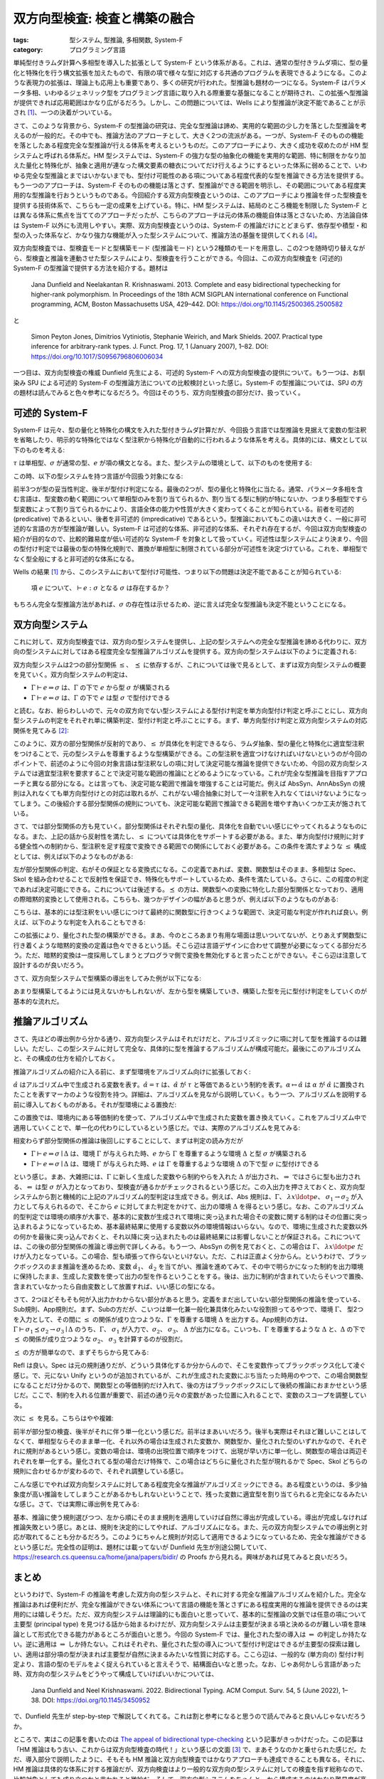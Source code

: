 双方向型検査: 検査と構築の融合
===========================================================

:tags: 型システム, 型推論, 多相関数, System-F
:category: プログラミング言語

単純型付きラムダ計算へ多相型を導入した拡張として System-F という体系がある。これは、通常の型付きラムダ項に、型の量化と特殊化を行う構文拡張を加えたもので、有限の項で様々な型に対応する共通のプログラムを表現できるようになる。このような表現力の拡張は、理論上も応用上も重要であり、多くの研究が行われた。型推論も題材の一つになる。System-F はパラメータ多相、いわゆるジェネリック型をプログラミング言語に取り入れる際重要な基盤になることが期待され、この拡張へ型推論が提供できれば応用範囲はかなり広がるだろう。しかし、この問題については、Wells により型推論が決定不能であることが示され [#typability-of-system-f-is-undecidable]_、一つの決着がついている。

さて、このような背景から、System-F の型推論の研究は、完全な型推論は諦め、実用的な範囲の少し力を落とした型推論を考えるのが一般的だ。その中でも、推論方法のアプローチとして、大きく2つの流派がある。一つが、System-F そのものの機能を落としたある程度完全な型推論が行える体系を考えるというものだ。このアプローチにより、大きく成功を収めたのが HM 型システムと呼ばれる体系だ。HM 型システムでは、System-F の強力な型の抽象化の機能を実用的な範囲、特に制限をかなり加えた量化と特殊化が、抽象と適用が連なった構文要素の糖衣についてだけ行えるようにするといった体系に弱めることで、いわゆる完全な型推論とまではいかないまでも、型付け可能性のある項についてある程度代表的な型を推論できる方法を提供する。もう一つのアプローチは、System-F そのものの機能は落とさず、型推論ができる範囲を明示し、その範囲についてある程度実用的な型推論を行おうというものである。今回紹介する双方向型検査というのは、このアプローチにより推論を伴った型検査を提供する技術体系で、こちらも一定の成果を上げている。特に、HM 型システムは、結局のところ機能を制限した System-F とは異なる体系に焦点を当ててのアプローチだったが、こちらのアプローチは元の体系の機能自体は落とさないため、方法論自体は System-F 以外にも流用しやすい。実際、双方向型検査というのは、System-F の推論だけにとどまらず、依存型や積型・和型の入った体系など、かなり強力な機能が入った型システムについて、推論方法の基盤を提供してくれる [#practical-examples-of-bidir-typing]_。

双方向型検査では、型検査モードと型構築モード (型推論モード) という2種類のモードを用意し、この2つを随時切り替えながら、型検査と推論を連動させた型システムにより、型検査を行うことができる。今回は、この双方向型検査を (可述的) System-F の型推論で提供する方法を紹介する。題材は

    Jana Dunfield and Neelakantan R. Krishnaswami. 2013. Complete and easy bidirectional typechecking for higher-rank polymorphism. In Proceedings of the 18th ACM SIGPLAN international conference on Functional programming, ACM, Boston Massachusetts USA, 429–442. DOI: https://doi.org/10.1145/2500365.2500582

と

    Simon Peyton Jones, Dimitrios Vytiniotis, Stephanie Weirich, and Mark Shields. 2007. Practical type inference for arbitrary-rank types. J. Funct. Prog. 17, 1 (January 2007), 1–82. DOI: https://doi.org/10.1017/S0956796806006034

一つ目は、双方向型検査の権威 Dunfield 先生による、可述的 System-F への双方向型検査の提供について。もう一つは、お馴染み SPJ による可述的 System-F の型推論方法についての比較検討といった感じ。System-F の型推論については、SPJ の方の題材は読んでみると色々参考になるだろう。今回はそのうち、双方向型検査の部分だけ、扱っていく。

可述的 System-F
-------------------

System-F は元々、型の量化と特殊化の構文を入れた型付きラムダ計算だが、今回扱う言語では型推論を見据えて変数の型注釈を省略したり、明示的な特殊化ではなく型注釈から特殊化が自動的に行われるような体系を考える。具体的には、構文として以下のものを考える:

.. image:: {attach}bidirectional-typing/syntax.png
  :alt: 構文要素
  :align: center

:math:`\tau` は単相型、:math:`\sigma` が通常の型、:math:`e` が項の構文となる。また、型システムの環境として、以下のものを使用する:

.. image:: {attach}bidirectional-typing/ctx-syntax.png
  :alt: 型環境
  :align: center

この時、以下の型システムを持つ言語が今回扱う対象になる:

.. image:: {attach}bidirectional-typing/type-system.png
  :alt: 型システム
  :align: center

前半3つが型の妥当性判定、後半が型付け判定になる。最後の2つが、型の量化と特殊化に当たる。通常、パラメータ多相を含む言語は、型変数の動く範囲について単相型のみを割り当てられるか、割り当てる型に制約が特にないか、つまり多相型ですら型変数によって割り当てられるかにより、言語全体の能力や性質が大きく変わってくることが知られている。前者を可述的 (predicative) であるといい、後者を非可述的 (impredicative) であるという。型推論においてもこの違いは大きく、一般に非可述的な言語の方が型推論が難しい。System-F は可述的な体系、非可述的な体系、それぞれ存在するが、今回は双方向型検査の紹介が目的なので、比較的難易度が低い可述的な System-F を対象として扱っていく。可述性は型システムにより決まり、今回の型付け判定では最後の型の特殊化規則で、置換が単相型に制限されている部分が可述性を決定づけている。これを、単相型でなく型全般にすると非可述的な体系になる。

Wells の結果 [#typability-of-system-f-is-undecidable]_ から、このシステムにおいて型付け可能性、つまり以下の問題は決定不能であることが知られている:

    項 :math:`e` について、:math:`\vdash e: \sigma` となる :math:`\sigma` は存在するか？

もちろん完全な型推論方法があれば、:math:`\sigma` の存在性は示せるため、逆に言えば完全な型推論も決定不能ということになる。

双方向型システム
-----------------

これに対して、双方向型検査では、双方向の型システムを提供し、上記の型システムへの完全な型推論を諦める代わりに、双方向の型システムに対してはある程度完全な型推論アルゴリズムを提供する。双方向の型システムは以下のように定義される:

.. image:: {attach}bidirectional-typing/bidir-type-system.png
  :alt: 双方向型システム
  :align: center

双方向型システムは2つの部分型関係 :math:`\leq`、 :math:`\preceq` に依存するが、これについては後で見るとして、まずは双方向型システムの概要を見ていく。双方向型システムの判定は、

* :math:`\Gamma \vdash e \Rightarrow \sigma` は、:math:`\Gamma` の下で :math:`e` から型 :math:`\sigma` が構築される
* :math:`\Gamma \vdash e \Leftarrow \sigma` は、:math:`\Gamma` の下で :math:`e` は型 :math:`\sigma` で型付けできる

と読む。なお、紛らわしいので、元々の双方向でない型システムによる型付け判定を単方向型付け判定と呼ぶことにし、双方向型システムの判定をそれぞれ単に構築判定、型付け判定と呼ぶことにする。まず、単方向型付け判定と双方向型システムの対応関係を見てみる [#completeness-of-bidirectional-typing-of-system-f]_:

.. image:: {attach}bidirectional-typing/completeness-of-bidir-type-system.png
  :alt: 双方向型システムの完全性
  :align: center

このように、双方の部分型関係が反射的であり、:math:`\leq` が具体化を判定できるなら、ラムダ抽象、型の量化と特殊化に適宜型注釈をつけることで、元の型システムを尊重するような型構築ができる。この型注釈を適宜つけなければいけないというのが今回のポイントで、前述のように今回の対象言語は型注釈なしの項に対して決定可能な推論を提供できないため、今回の双方向型システムでは適宜型注釈を要求することで決定可能な範囲の推論にとどめるようになっている。これが完全な型推論を目指すアプローチと異なる部分になる。とは言っても、決定可能な範囲で推論を増強することは可能だ。例えば AbsSyn、AnnAbsSyn の規則は入れなくても単方向型付けとの対応は取れるが、これがない場合抽象に対して一々注釈を入れなくてはいけないようになってしまう。この後紹介する部分型関係の規則についても、決定可能な範囲で推論できる範囲を増やす為いくつか工夫が施されている。

さて、では部分型関係の方も見ていく。部分型関係はそれぞれ型の量化、具体化を自動でいい感じにやってくれるようなものになる。また、上記の話から反射性を満たし、:math:`\leq` については具体化をサポートする必要がある。また、単方向型付け規則に対する健全性への制約から、型注釈を足す程度で変換できる範囲での関係にしておく必要がある。この条件を満たすような :math:`\leq` 構成としては、例えば以下のようなものがある:

.. image:: {attach}bidirectional-typing/subtyping.png
  :alt: 部分型関係
  :align: center

左が部分型関係の判定、右がその保証となる変換式になる。この定義であれば、変数、関数型はそのまま、多相型は Spec、Skol を組み合わせることで反射性を保証でき、特殊化もサポートしているため、条件を満たしている。さらに、この程度の判定であれば決定可能にできる。これについては後述する。:math:`\preceq` の方は、関数型への変換に特化した部分型関係となっており、適用の際暗黙的変換として使用される。こちらも、幾つかデザインの幅があると思うが、例えば以下のようなものがある:

.. image:: {attach}bidirectional-typing/subsumption.png
  :alt: 適用のための暗黙的変換
  :align: center

こちらは、基本的には型注釈をいい感じにつけて最終的に関数型に行きつくような範囲で、決定可能な判定が作れれば良い。例えば、以下のような判定を入れることもできる:

.. image:: {attach}bidirectional-typing/extension-of-subsumption.png
  :alt: 暗黙的変換の拡張
  :align: center

この拡張により、量化された型の構築ができる。まあ、今のところあまり有用な場面は思いついてないが、とりあえず関数型に行き着くような暗黙的変換の定義は色々できるという話。そこら辺は言語デザインに合わせて調整が必要になってくる部分だろう。ただ、暗黙的変換は一度採用してしまうとプログラマ側で変換を無効化すると言ったことができない。そこら辺は注意して設計するのが良いだろう。

さて、双方向型システムで型構築の導出をしてみた例が以下になる:

.. image:: {attach}bidirectional-typing/example-bidir-type-deriving.png
  :alt: 双方向型システムによる型構築導出
  :align: center

あまり型構築してるようには見えないかもしれないが、左から型を構築していき、構築した型を元に型付け判定をしていくのが基本的な流れだ。

推論アルゴリズム
-------------------

さて、先ほどの導出例から分かる通り、双方向型システムはそれだけだと、アルゴリズミックに項に対して型を推論するのは難しい。ただし、この型システムに対して完全な、具体的に型を推論するアルゴリズムが構成可能だ。最後にこのアルゴリズムと、その構成の仕方を紹介しておく。

推論アルゴリズムの紹介に入る前に、まず型環境をアルゴリズム向けに拡張しておく:

.. image:: {attach}bidirectional-typing/algorithmic-bidir-typing-context.png
  :alt: 推論アルゴリズム用の型環境
  :align: center

:math:`\hat{\alpha}` はアルゴリズム中で生成される変数を表す。:math:`\hat{\alpha} = \tau` は、:math:`\hat{\alpha}` が :math:`\tau` と等価であるという制約を表す。:math:`\alpha \mapsto \hat{\alpha}` は :math:`\alpha` が :math:`\hat{\alpha}` に置換されたことを表すマーカのような役割を持つ。詳細は、アルゴリズムを見ながら説明していく。もう一つ、アルゴリズムを説明する前に導入しておくものがある。それが型環境による置換だ:

.. image:: {attach}bidirectional-typing/algorithmic-bidir-context-subst.png
  :alt: 推論アルゴリズム用の型環境による置換
  :align: center

この置換では、環境内にある等価制約を使って、アルゴリズム中で生成された変数を置き換えていく。これをアルゴリズム中で適用していくことで、単一化の代わりにしているという感じだ。では、実際のアルゴリズムを見てみる:

.. image:: {attach}bidirectional-typing/algorithmic-bidir-typing.png
  :alt: 推論アルゴリズム
  :align: center

相変わらず部分型関係の推論は後回しにすることにして、まずは判定の読み方だが

* :math:`\Gamma \vdash e \Rightarrow \sigma \mid \Delta` は、環境 :math:`\Gamma` が与えられた時、:math:`e` から :math:`\Gamma` を尊重するような環境 :math:`\Delta` と型 :math:`\sigma` が構築される
* :math:`\Gamma \vdash e \Leftarrow \sigma \mid \Delta` は、環境 :math:`\Gamma` が与えられた時、:math:`e` は :math:`\Gamma` を尊重するような環境 :math:`\Delta` の下で型 :math:`\sigma` に型付けできる

という感じ。まあ、大雑把には、:math:`\Gamma` に新しく生成した変数やら制約やらを入れた :math:`\Delta` が出力され、:math:`\Rightarrow` ではさらに型も出力される、:math:`\Leftarrow` は型 :math:`\sigma` が入力となっており、型検査が通るかがチェックされるという感じだ。この入出力を押さえておくと、双方向型システムから割と機械的に上記のアルゴリズム的型判定は生成できる。例えば、Abs 規則は、:math:`\Gamma`、 :math:`\lambda x\ldotp e`、 :math:`\sigma_1 \to \sigma_2` が入力として与えられるので、そこから :math:`e` に対してまた判定をかけて、出力の環境 :math:`\Delta` を得るという感じ。なお、このアルゴリズム的型判定では環境の順序が大事で、基本的に変数が生成されて環境に突っ込まれた場合その変数に関する制約はその位置に突っ込まれるようになっているため、基本最終結果に使用する変数以外の環境情報はいらない。なので、環境に生成された変数以外の何かを最後に突っ込んでおくと、それ以降に突っ込まれたものは最終結果には影響しないことが保証される。これについては、この後の部分型関係の推論と導出例で詳しくみる。もう一つ、AbsSyn の例を見ておくと、この場合は :math:`\Gamma`、 :math:`\lambda x\ldotp e` だけが入力となっている。この場合、型も頑張って作らないといけない。ただ、これは正直よく分からん。というわけで、ブラックボックスのまま推論を進めるため、変数 :math:`\hat{\alpha_1}`、 :math:`\hat{\alpha_2}` を当てがい、推論を進めてみて、その中で明らかになった制約を出力環境に保持したまま、生成した変数を使って出力の型を作るということをする。後は、出力に制約が含まれていたらそいつで置換、含まれていなかったら自由変数として放置すれば、いい感じの型になる。

さて、2つほどそもそも何が入出力かわからない部分があると思う。定義をまだ出していない部分型関係の推論を使っている、Sub規則、App規則だ。まず、Subの方だが、こいつは単一化兼一般化兼具体化みたいな役割担ってるやつで、環境 :math:`\Gamma`、 型2つを入力として、その間に :math:`\leq` の関係が成り立つような、:math:`\Gamma` を尊重する環境 :math:`\Delta` を出力する。App規則の方は、:math:`\Gamma \vdash \sigma_1 \preceq \sigma_2 \to \sigma_3 \mid \Delta` のうち、:math:`\Gamma`、 :math:`\sigma_1` が入力で、:math:`\sigma_2`、 :math:`\sigma_3`、 :math:`\Delta` が出力になる。こいつも、:math:`\Gamma` を尊重するような :math:`\Delta` と、:math:`\Delta` の下で :math:`\preceq` の関係が成り立つような :math:`\sigma_2`、 :math:`\sigma_3` を計算するのが役割だ。

:math:`\preceq` の方が簡単なので、まずそちらから見てみる:

.. image:: {attach}bidirectional-typing/algorithmic-subsumption.png
  :alt: 暗黙的型変換の決定
  :align: center

Refl は良い。Spec は元の規則通りだが、どういう具体化するか分からんので、そこを変数作ってブラックボックス化して凌ぐ感じ。で、元にない Unify というのが追加されているが、これが生成された変数にぶち当たった時用のやつで、この場合関数型になることだけ分かるので、関数型との等価制約だけ入れて、後の方はブラックボックスにして後続の推論におまかせという感じだ。ここで、制約を入れる位置が重要で、前述の通り元々の変数があった位置に入れることで、変数のスコープを調整している。

次に :math:`\leq` を見る。こちらはやや複雑:

.. image:: {attach}bidirectional-typing/algorithmic-subtyping.png
  :alt: 部分型関係の推論
  :align: center

前半が部分型の検査、後半がそれに伴う単一化という感じだ。前半はまあいいだろう。後半も実際はそれほど難しいことはしてなくて、単相型ならそのまま単一化、それ以外の場合は生成された変数か、関数型か、量化された型のいずれかなので、それぞれに規則があるという感じ。変数の場合は、環境の出現位置で順序をつけて、出現が早い方に単一化し、関数型の場合は両辺それぞれを単一化する。量化されてる型の場合だけ特殊で、この場合はどちらに量化された型が現れるかで Spec、Skol どちらの規則に合わせるかが変わるので、それぞれ調整している感じ。

こんな感じでやれば双方向型システムに対してある程度完全な推論がアルゴリズミックにできる。ある程度というのは、多少抽象度が高い推論をしてしまうことがあるかもしれないということで、残った変数に適宜型を割り当てられると完全になるみたいな感じ。さて、では実際に導出例を見てみる:

.. image:: {attach}bidirectional-typing/example-algorithmic-bidir-type-deriving.png
  :alt: 推論アルゴリズムによる導出例
  :align: center

基本、推論に使う規則選びつつ、左から順にそのまま規則を適用していけば自然に導出が完成している。導出が完成しなければ推論失敗という感じ。あとは、規則を決定的にしてやれば、アルゴリズムになる。また、元の双方向型システムでの導出例と対応が取れてることも分かるだろう。このようにちゃんと規則が対応して適用できるようになっているため、完全な推論ができるという感じだ。完全性の証明は、題材には載ってないが Dunfield 先生が別途公開していて、https://research.cs.queensu.ca/home/jana/papers/bidir/ の Proofs から見れる。興味があれば見てみると良いだろう。

まとめ
--------

というわけで、System-F の推論を考慮した双方向の型システムと、それに対する完全な推論アルゴリズムを紹介した。完全な推論はあれば便利だが、完全な推論ができない体系について言語の機能を落とさずにある程度実用的な推論を提供できるのは実用的には嬉しそうだ。ただ、双方向型システムは理論的にも面白いと思っていて、基本的に型推論の文脈では任意の項について主要型 (principal type) を見つける話から始まるわけだが、双方向型システムは主要型が決まる項と決めるのが難しい項を意味論として形式化できる能力があるところが面白いと思う。今回の System-F では、量化された型の導入は :math:`\Leftarrow` の判定しか持たない。逆に適用は :math:`\Rightarrow` しか持たない。これはそれぞれ、量化された型の導入について型付け判定はできるが主要型の探索は難しい、適用は部分項の型が決まれば主要型が自然に決まるみたいな性質に対応する。ここら辺は、一般的な (単方向の) 型付け判定より、言語の型のモデルをよく捉えられていると言えそうで、結構面白いなと思った。なお、じゃあ何かしら言語があった時、双方向の型システムをどうやって構成していけばいいかについては、

  Jana Dunfield and Neel Krishnaswami. 2022. Bidirectional Typing. ACM Comput. Surv. 54, 5 (June 2022), 1–38. DOI: https://doi.org/10.1145/3450952

で、Dunfield 先生が step-by-step で解説してくれてる。これは割と参考になると思うので読んでみると良いんじゃないだろうか。

ところで、実はこの記事を書いたのは `The appeal of bidirectional type-checking <https://www.haskellforall.com/2022/06/the-appeal-of-bidirectional-type.html>`_ という記事がきっかけだった。この記事は「HM 推論はもう古い、これからは双方向型検査の時代！」という感じの文面 [#a-nuance-of-the-appeal-of-bidirectional-type-checking]_ で、まあそうなのかと乗せられた感じだ。ただ、導入部分で説明したように、そもそも HM 推論と双方向型検査ではかなりアプローチも達成できることも異なる。それに、HM 推論は具体的な体系に対する推論だが、双方向検査はより一般的な双方向の型システムに対しての検査を指す総称なので、比較対象としても成り立つかと言われると微妙だ。そして、双方向型システムをちゃんと一から構成するのはかなり難易度が高いと個人的には思う。なので、HM 推論周りの応用技術が使える範囲で済むなら、別に双方向型システムの方を採用する意義は薄そうだと思う。ただ、型システムをどんどん拡張していき、結構強い型の機能を入れていくなら、双方向型システムでモデル化してそこからアルゴリズムを作っていくのは結構合ってそうだ。別に難易度は易しくはないと思うが、無理に HM 推論を拡張するより扱いやすそうな印象がある (実用経験なしの言葉)。ま、一度触れてみて、HM 推論はもう古いとか言ってる人尻目に、自分の言語に合いそうだったら使っていくのがいいんじゃないだろうか。

ま、そんな感じで。今回はこれで。

.. [#typability-of-system-f-is-undecidable] J.B. Wells. 1999. Typability and type checking in System F are equivalent and undecidable. Annals of Pure and Applied Logic 98, 1–3 (June 1999), 111–156. DOI: https://doi.org/10.1016/S0168-0072(98)00047-5
.. [#completeness-of-bidirectional-typing-of-system-f] これは Dunfield 先生の方の題材では完全性として提示されている関係性。題材には、証明は載っていないが、https://research.cs.queensu.ca/home/jana/papers/bidir/Dunfield13_proofs.pdf に証明が載っており、そこから復元したものになる。
.. [#a-nuance-of-the-appeal-of-bidirectional-type-checking] まあ、そこまでは言ってないかもだが、ニュアンス的にはそんな感じの印象が強い。
.. [#practical-examples-of-bidir-typing] 元々 Scala や Agda を事例に出してたが、どちらも双方向型システムによるアルゴリズムは型検査に使ってなさそうだったので、訂正した。申し訳ない。
